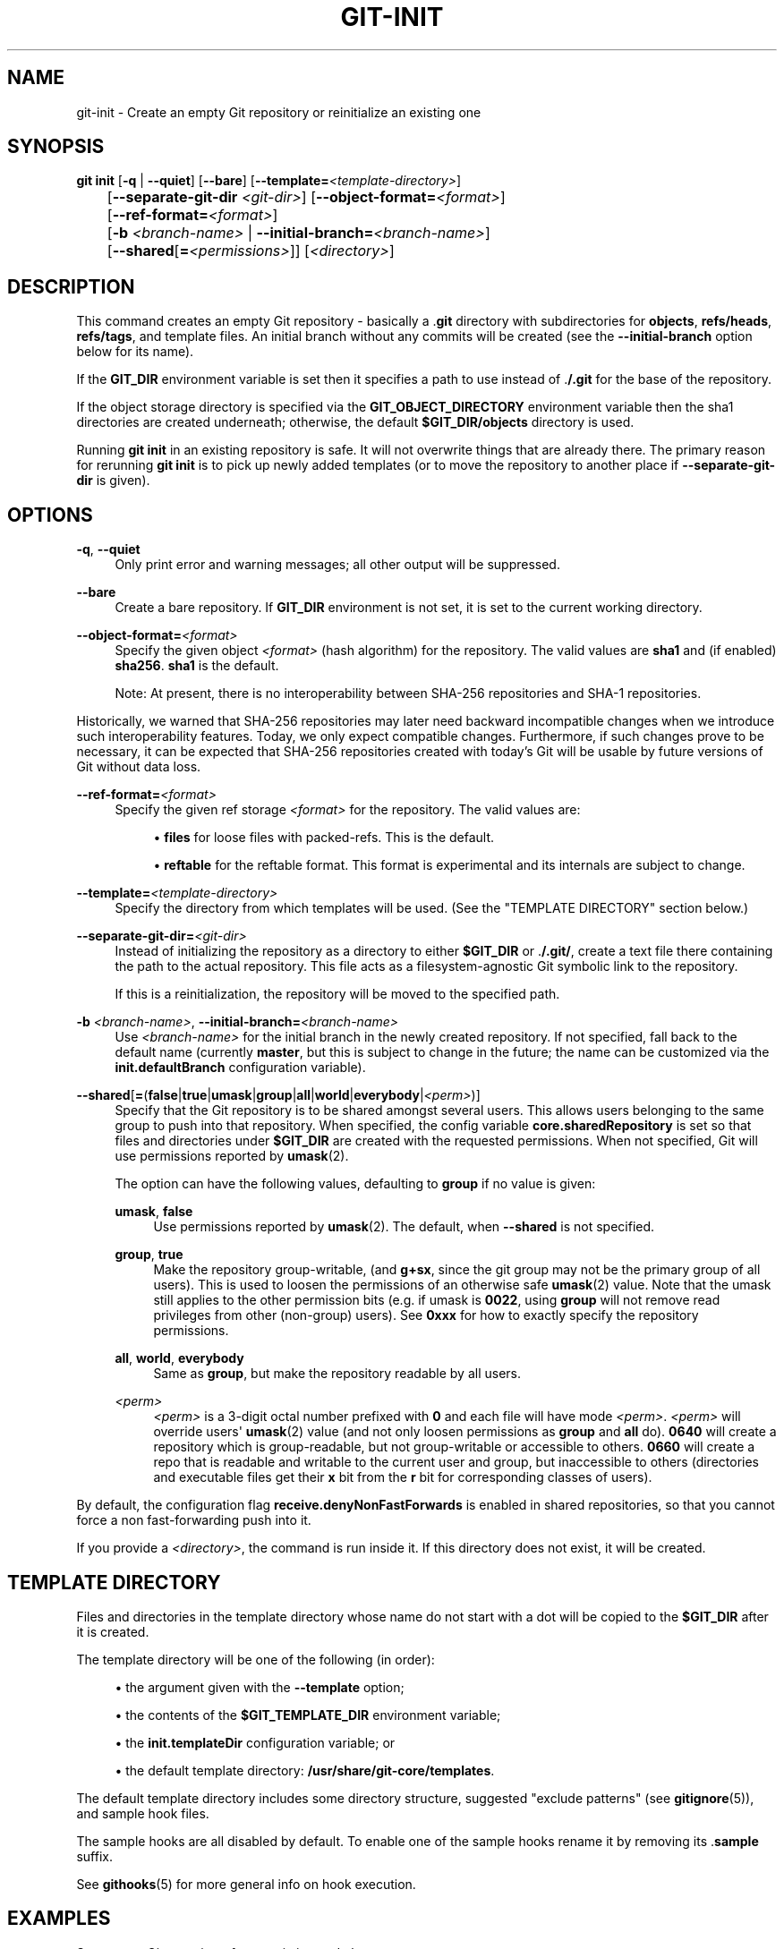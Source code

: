 '\" t
.\"     Title: git-init
.\"    Author: [FIXME: author] [see http://www.docbook.org/tdg5/en/html/author]
.\" Generator: DocBook XSL Stylesheets v1.79.2 <http://docbook.sf.net/>
.\"      Date: 2025-02-21
.\"    Manual: Git Manual
.\"    Source: Git 2.48.1.404.g2d2a71ce85
.\"  Language: English
.\"
.TH "GIT\-INIT" "1" "2025-02-21" "Git 2\&.48\&.1\&.404\&.g2d2a71" "Git Manual"
.\" -----------------------------------------------------------------
.\" * Define some portability stuff
.\" -----------------------------------------------------------------
.\" ~~~~~~~~~~~~~~~~~~~~~~~~~~~~~~~~~~~~~~~~~~~~~~~~~~~~~~~~~~~~~~~~~
.\" http://bugs.debian.org/507673
.\" http://lists.gnu.org/archive/html/groff/2009-02/msg00013.html
.\" ~~~~~~~~~~~~~~~~~~~~~~~~~~~~~~~~~~~~~~~~~~~~~~~~~~~~~~~~~~~~~~~~~
.ie \n(.g .ds Aq \(aq
.el       .ds Aq '
.\" -----------------------------------------------------------------
.\" * set default formatting
.\" -----------------------------------------------------------------
.\" disable hyphenation
.nh
.\" disable justification (adjust text to left margin only)
.ad l
.\" -----------------------------------------------------------------
.\" * MAIN CONTENT STARTS HERE *
.\" -----------------------------------------------------------------
.SH "NAME"
git-init \- Create an empty Git repository or reinitialize an existing one
.SH "SYNOPSIS"
.sp
.nf
\fBgit\fR \fBinit\fR [\fB\-q\fR | \fB\-\-quiet\fR] [\fB\-\-bare\fR] [\fB\-\-template=\fR\fI<template\-directory>\fR]
	 [\fB\-\-separate\-git\-dir\fR \fI<git\-dir>\fR] [\fB\-\-object\-format=\fR\fI<format>\fR]
	 [\fB\-\-ref\-format=\fR\fI<format>\fR]
	 [\fB\-b\fR \fI<branch\-name>\fR | \fB\-\-initial\-branch=\fR\fI<branch\-name>\fR]
	 [\fB\-\-shared\fR[\fB=\fR\fI<permissions>\fR]] [\fI<directory>\fR]
.fi
.SH "DESCRIPTION"
.sp
This command creates an empty Git repository \- basically a \&.\fBgit\fR directory with subdirectories for \fBobjects\fR, \fBrefs/heads\fR, \fBrefs/tags\fR, and template files\&. An initial branch without any commits will be created (see the \fB\-\-initial\-branch\fR option below for its name)\&.
.sp
If the \fBGIT_DIR\fR environment variable is set then it specifies a path to use instead of \&.\fB/\&.git\fR for the base of the repository\&.
.sp
If the object storage directory is specified via the \fBGIT_OBJECT_DIRECTORY\fR environment variable then the sha1 directories are created underneath; otherwise, the default \fB$GIT_DIR/objects\fR directory is used\&.
.sp
Running \fBgit\fR \fBinit\fR in an existing repository is safe\&. It will not overwrite things that are already there\&. The primary reason for rerunning \fBgit\fR \fBinit\fR is to pick up newly added templates (or to move the repository to another place if \fB\-\-separate\-git\-dir\fR is given)\&.
.SH "OPTIONS"
.PP
\fB\-q\fR, \fB\-\-quiet\fR
.RS 4
Only print error and warning messages; all other output will be suppressed\&.
.RE
.PP
\fB\-\-bare\fR
.RS 4
Create a bare repository\&. If
\fBGIT_DIR\fR
environment is not set, it is set to the current working directory\&.
.RE
.PP
\fB\-\-object\-format=\fR\fI<format>\fR
.RS 4
Specify the given object
\fI<format>\fR
(hash algorithm) for the repository\&. The valid values are
\fBsha1\fR
and (if enabled)
\fBsha256\fR\&.
\fBsha1\fR
is the default\&.
.sp
Note: At present, there is no interoperability between SHA\-256 repositories and SHA\-1 repositories\&.
.RE
.sp
Historically, we warned that SHA\-256 repositories may later need backward incompatible changes when we introduce such interoperability features\&. Today, we only expect compatible changes\&. Furthermore, if such changes prove to be necessary, it can be expected that SHA\-256 repositories created with today\(cqs Git will be usable by future versions of Git without data loss\&.
.PP
\fB\-\-ref\-format=\fR\fI<format>\fR
.RS 4
Specify the given ref storage
\fI<format>\fR
for the repository\&. The valid values are:
.sp
.RS 4
.ie n \{\
\h'-04'\(bu\h'+03'\c
.\}
.el \{\
.sp -1
.IP \(bu 2.3
.\}
\fBfiles\fR
for loose files with packed\-refs\&. This is the default\&.
.RE
.sp
.RS 4
.ie n \{\
\h'-04'\(bu\h'+03'\c
.\}
.el \{\
.sp -1
.IP \(bu 2.3
.\}
\fBreftable\fR
for the reftable format\&. This format is experimental and its internals are subject to change\&.
.RE
.RE
.PP
\fB\-\-template=\fR\fI<template\-directory>\fR
.RS 4
Specify the directory from which templates will be used\&. (See the "TEMPLATE DIRECTORY" section below\&.)
.RE
.PP
\fB\-\-separate\-git\-dir=\fR\fI<git\-dir>\fR
.RS 4
Instead of initializing the repository as a directory to either
\fB$GIT_DIR\fR
or \&.\fB/\&.git/\fR, create a text file there containing the path to the actual repository\&. This file acts as a filesystem\-agnostic Git symbolic link to the repository\&.
.sp
If this is a reinitialization, the repository will be moved to the specified path\&.
.RE
.PP
\fB\-b\fR \fI<branch\-name>\fR, \fB\-\-initial\-branch=\fR\fI<branch\-name>\fR
.RS 4
Use
\fI<branch\-name>\fR
for the initial branch in the newly created repository\&. If not specified, fall back to the default name (currently
\fBmaster\fR, but this is subject to change in the future; the name can be customized via the
\fBinit\&.defaultBranch\fR
configuration variable)\&.
.RE
.PP
\fB\-\-shared\fR[\fB=\fR(\fBfalse\fR|\fBtrue\fR|\fBumask\fR|\fBgroup\fR|\fBall\fR|\fBworld\fR|\fBeverybody\fR|\fI<perm>\fR)]
.RS 4
Specify that the Git repository is to be shared amongst several users\&. This allows users belonging to the same group to push into that repository\&. When specified, the config variable
\fBcore\&.sharedRepository\fR
is set so that files and directories under
\fB$GIT_DIR\fR
are created with the requested permissions\&. When not specified, Git will use permissions reported by
\fBumask\fR(2)\&.
.sp
The option can have the following values, defaulting to
\fBgroup\fR
if no value is given:
.PP
\fBumask\fR, \fBfalse\fR
.RS 4
Use permissions reported by
\fBumask\fR(2)\&. The default, when
\fB\-\-shared\fR
is not specified\&.
.RE
.PP
\fBgroup\fR, \fBtrue\fR
.RS 4
Make the repository group\-writable, (and
\fBg+sx\fR, since the git group may not be the primary group of all users)\&. This is used to loosen the permissions of an otherwise safe
\fBumask\fR(2) value\&. Note that the umask still applies to the other permission bits (e\&.g\&. if umask is
\fB0022\fR, using
\fBgroup\fR
will not remove read privileges from other (non\-group) users)\&. See
\fB0xxx\fR
for how to exactly specify the repository permissions\&.
.RE
.PP
\fBall\fR, \fBworld\fR, \fBeverybody\fR
.RS 4
Same as
\fBgroup\fR, but make the repository readable by all users\&.
.RE
.PP
\fI<perm>\fR
.RS 4
\fI<perm>\fR
is a 3\-digit octal number prefixed with
\fB0\fR
and each file will have mode
\fI<perm>\fR\&.
\fI<perm>\fR
will override users\*(Aq
\fBumask\fR(2) value (and not only loosen permissions as
\fBgroup\fR
and
\fBall\fR
do)\&.
\fB0640\fR
will create a repository which is group\-readable, but not group\-writable or accessible to others\&.
\fB0660\fR
will create a repo that is readable and writable to the current user and group, but inaccessible to others (directories and executable files get their
\fBx\fR
bit from the
\fBr\fR
bit for corresponding classes of users)\&.
.RE
.RE
.sp
By default, the configuration flag \fBreceive\&.denyNonFastForwards\fR is enabled in shared repositories, so that you cannot force a non fast\-forwarding push into it\&.
.sp
If you provide a \fI<directory>\fR, the command is run inside it\&. If this directory does not exist, it will be created\&.
.SH "TEMPLATE DIRECTORY"
.sp
Files and directories in the template directory whose name do not start with a dot will be copied to the \fB$GIT_DIR\fR after it is created\&.
.sp
The template directory will be one of the following (in order):
.sp
.RS 4
.ie n \{\
\h'-04'\(bu\h'+03'\c
.\}
.el \{\
.sp -1
.IP \(bu 2.3
.\}
the argument given with the
\fB\-\-template\fR
option;
.RE
.sp
.RS 4
.ie n \{\
\h'-04'\(bu\h'+03'\c
.\}
.el \{\
.sp -1
.IP \(bu 2.3
.\}
the contents of the
\fB$GIT_TEMPLATE_DIR\fR
environment variable;
.RE
.sp
.RS 4
.ie n \{\
\h'-04'\(bu\h'+03'\c
.\}
.el \{\
.sp -1
.IP \(bu 2.3
.\}
the
\fBinit\&.templateDir\fR
configuration variable; or
.RE
.sp
.RS 4
.ie n \{\
\h'-04'\(bu\h'+03'\c
.\}
.el \{\
.sp -1
.IP \(bu 2.3
.\}
the default template directory:
\fB/usr/share/git\-core/templates\fR\&.
.RE
.sp
The default template directory includes some directory structure, suggested "exclude patterns" (see \fBgitignore\fR(5)), and sample hook files\&.
.sp
The sample hooks are all disabled by default\&. To enable one of the sample hooks rename it by removing its \&.\fBsample\fR suffix\&.
.sp
See \fBgithooks\fR(5) for more general info on hook execution\&.
.SH "EXAMPLES"
.PP
Start a new Git repository for an existing code base
.RS 4
.sp
.if n \{\
.RS 4
.\}
.nf
$ cd /path/to/my/codebase
$ git init      \fB(1)\fR
$ git add \&.     \fB(2)\fR
$ git commit    \fB(3)\fR
.fi
.if n \{\
.RE
.\}
.TS
tab(:);
r lw(\n(.lu*75u/100u).
\fB1.\fR\h'-2n':T{
Create a
\fB/path/to/my/codebase/\&.git\fR
directory\&.
T}
\fB2.\fR\h'-2n':T{
Add all existing files to the index\&.
T}
\fB3.\fR\h'-2n':T{
Record the pristine state as the first commit in the history\&.
T}
.TE
.RE
.SH "CONFIGURATION"
.sp
Everything below this line in this section is selectively included from the \fBgit-config\fR(1) documentation\&. The content is the same as what\(cqs found there:
.PP
\fBinit\&.templateDir\fR
.RS 4
Specify the directory from which templates will be copied\&.
.RE
.PP
\fBinit\&.defaultBranch\fR
.RS 4
Allows overriding the default branch name e\&.g\&. when initializing a new repository\&.
.RE
.PP
\fBinit\&.defaultObjectFormat\fR
.RS 4
Allows overriding the default object format for new repositories\&. See
\fB\-\-object\-format=\fR
in
\fBgit-init\fR(1)\&. Both the command line option and the
\fBGIT_DEFAULT_HASH\fR
environment variable take precedence over this config\&.
.RE
.PP
\fBinit\&.defaultRefFormat\fR
.RS 4
Allows overriding the default ref storage format for new repositories\&. See
\fB\-\-ref\-format=\fR
in
\fBgit-init\fR(1)\&. Both the command line option and the
\fBGIT_DEFAULT_REF_FORMAT\fR
environment variable take precedence over this config\&.
.RE
.SH "GIT"
.sp
Part of the \fBgit\fR(1) suite
